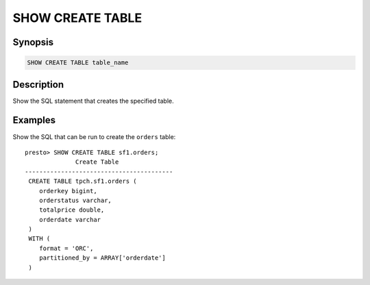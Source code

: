 =================
SHOW CREATE TABLE
=================

Synopsis
--------

.. code-block:: none

    SHOW CREATE TABLE table_name

Description
-----------

Show the SQL statement that creates the specified table.

Examples
--------

Show the SQL that can be run to create the ``orders`` table::

    presto> SHOW CREATE TABLE sf1.orders;
                  Create Table
    -----------------------------------------
     CREATE TABLE tpch.sf1.orders (
        orderkey bigint,
        orderstatus varchar,
        totalprice double,
        orderdate varchar
     )
     WITH (
        format = 'ORC',
        partitioned_by = ARRAY['orderdate']
     )
